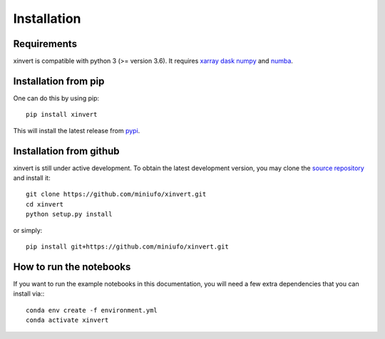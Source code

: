 .. xinvert documentation master file, created by
   sphinx-quickstart on Wed April 19 21:26:54 2023.
   You can adapt this file completely to your liking, but it should at least
   contain the root `toctree` directive.

Installation
============

Requirements
^^^^^^^^^^^^

xinvert is compatible with python 3 (>= version 3.6). It requires xarray_ dask_ 
numpy_ and numba_.


Installation from pip
^^^^^^^^^^^^^^^^^^^^^

One can do this by using pip::

    pip install xinvert

This will install the latest release from
`pypi <https://pypi.python.org/pypi>`_.

Installation from github
^^^^^^^^^^^^^^^^^^^^^^^^

xinvert is still under active development. To obtain the latest development version,
you may clone the `source repository <https://github.com/miniufo/xinvert>`_
and install it::

    git clone https://github.com/miniufo/xinvert.git
    cd xinvert
    python setup.py install

or simply::

    pip install git+https://github.com/miniufo/xinvert.git


How to run the notebooks
^^^^^^^^^^^^^^^^^^^^^^^^

If you want to run the example notebooks in this documentation, you will need a
few extra dependencies that you can install via:::

    conda env create -f environment.yml
    conda activate xinvert



.. _dask: http://dask.pydata.org/
.. _numpy: https://numpy.org/
.. _xarray: http://xarray.pydata.org/
.. _numba: https://numba.pydata.org/

